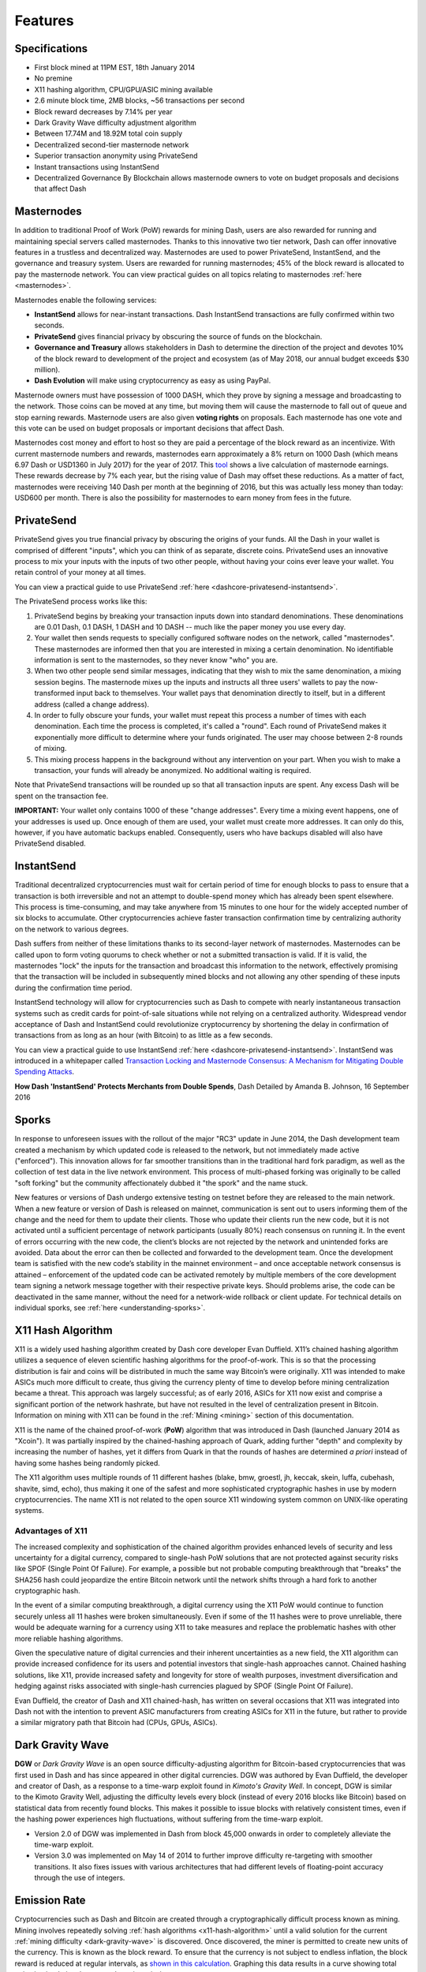 .. _features:

========
Features
========

.. _specifications:

Specifications
==============

- First block mined at 11PM EST, 18th January 2014
- No premine
- X11 hashing algorithm, CPU/GPU/ASIC mining available
- 2.6 minute block time, 2MB blocks, ~56 transactions per second
- Block reward decreases by 7.14% per year
- Dark Gravity Wave difficulty adjustment algorithm
- Between 17.74M and 18.92M total coin supply
- Decentralized second-tier masternode network
- Superior transaction anonymity using PrivateSend
- Instant transactions using InstantSend
- Decentralized Governance By Blockchain allows masternode owners to
  vote on budget proposals and decisions that affect Dash


.. _masternode-network:

Masternodes
===========

In addition to traditional Proof of Work (PoW) rewards for mining Dash,
users are also rewarded for running and maintaining special servers
called masternodes. Thanks to this innovative two tier network, Dash can
offer innovative features in a trustless and decentralized way.
Masternodes are used to power PrivateSend, InstantSend, and the
governance and treasury system. Users are rewarded for running
masternodes; 45% of the block reward is allocated to pay the masternode
network. You can view practical guides on all topics relating to
masternodes :ref:`here <masternodes>`.

Masternodes enable the following services:

-  **InstantSend** allows for near-instant transactions. Dash
   InstantSend transactions are fully confirmed within two seconds.
-  **PrivateSend** gives financial privacy by obscuring the source of
   funds on the blockchain.
-  **Governance and Treasury** allows stakeholders in Dash to determine
   the direction of the project and devotes 10% of the block reward to
   development of the project and ecosystem (as of May 2018, our
   annual budget exceeds $30 million).
-  **Dash Evolution** will make using cryptocurrency as easy as using
   PayPal.

Masternode owners must have possession of 1000 DASH, which they prove by
signing a message and broadcasting to the network. Those coins can be
moved at any time, but moving them will cause the masternode to fall out
of queue and stop earning rewards. Masternode users are also given 
**voting rights** on proposals. Each masternode has one vote and this 
vote can be used on budget proposals or important decisions that affect 
Dash.

Masternodes cost money and effort to host so they are paid a percentage
of the block reward as an incentivize. With current masternode numbers
and rewards, masternodes earn approximately a 8% return on 1000 Dash
(which means 6.97 Dash or USD1360 in July 2017) for the year of 2017.
This `tool <https://stats.masternode.me/>`_ shows a live calculation of
masternode earnings. These rewards decrease by 7% each year, but the
rising value of Dash may offset these reductions. As a matter of fact,
masternodes were receiving 140 Dash per month at the beginning of 2016,
but this was actually less money than today: USD600 per month. There is
also the possibility for masternodes to earn money from fees in the
future.


.. _privatesend:

PrivateSend
===========

PrivateSend gives you true financial privacy by obscuring the origins of
your funds. All the Dash in your wallet is comprised of different
"inputs", which you can think of as separate, discrete coins.
PrivateSend uses an innovative process to mix your inputs with the inputs
of two other people, without having your coins ever leave your wallet.
You retain control of your money at all times.

You can view a practical guide to use PrivateSend 
:ref:`here <dashcore-privatesend-instantsend>`.

The PrivateSend process works like this:

#. PrivateSend begins by breaking your transaction inputs down into
   standard denominations. These denominations are 0.01 Dash, 0.1 DASH,
   1 DASH and 10 DASH -- much like the paper money you use every day.
#. Your wallet then sends requests to specially configured software
   nodes on the network, called "masternodes". These masternodes are
   informed then that you are interested in mixing a certain
   denomination. No identifiable information is sent to the masternodes,
   so they never know "who" you are.
#. When two other people send similar messages, indicating that they
   wish to mix the same denomination, a mixing session begins. The
   masternode mixes up the inputs and instructs all three users' wallets
   to pay the now-transformed input back to themselves. Your wallet pays
   that denomination directly to itself, but in a different address
   (called a change address).
#. In order to fully obscure your funds, your wallet must repeat this
   process a number of times with each denomination. Each time the
   process is completed, it's called a "round". Each round of
   PrivateSend makes it exponentially more difficult to determine where
   your funds originated. The user may choose between 2-8 rounds of 
   mixing.
#. This mixing process happens in the background without any
   intervention on your part. When you wish to make a transaction, your
   funds will already be anonymized. No additional waiting is required.

Note that PrivateSend transactions will be rounded up so that all
transaction inputs are spent. Any excess Dash will be spent on the
transaction fee.

**IMPORTANT:** Your wallet only contains 1000 of these "change
addresses". Every time a mixing event happens, one of your addresses is
used up. Once enough of them are used, your wallet must create more
addresses. It can only do this, however, if you have automatic backups
enabled. Consequently, users who have backups disabled will also have
PrivateSend disabled.


.. _instantsend:

InstantSend
===========

Traditional decentralized cryptocurrencies must wait for certain period 
of time for enough blocks to pass to ensure that a transaction is both 
irreversible and not an attempt to double-spend money which has already 
been spent elsewhere. This process is time-consuming, and may take 
anywhere from 15 minutes to one hour for the widely accepted number of 
six blocks to accumulate. Other cryptocurrencies achieve faster 
transaction confirmation time by centralizing authority on the network 
to various degrees.

Dash suffers from neither of these limitations thanks to its 
second-layer network of masternodes. Masternodes can be called upon to 
form voting quorums to check whether or not a submitted transaction is 
valid. If it is valid, the masternodes "lock" the inputs for the 
transaction and broadcast this information to the network, effectively 
promising that the transaction will be included in subsequently mined 
blocks and not allowing any other spending of these inputs during the 
confirmation time period.

InstantSend technology will allow for cryptocurrencies such as Dash to 
compete with nearly instantaneous transaction systems such as credit 
cards for point-of-sale situations while not relying on a centralized 
authority. Widespread vendor acceptance of Dash and InstantSend could
revolutionize cryptocurrency by shortening the delay in confirmation of
transactions from as long as an hour (with Bitcoin) to as little as a 
few seconds.

You can view a practical guide to use InstantSend 
:ref:`here <dashcore-privatesend-instantsend>`. InstantSend was 
introduced in a whitepaper called `Transaction Locking and Masternode 
Consensus: A Mechanism for Mitigating Double Spending Attacks <https://github.com/dashpay/docs/blob/master/binary/Dash%20Whitepaper%20-%20Transaction%20Locking%20and%20Masternode%20Consensus.pdf>`_.


**How Dash 'InstantSend' Protects Merchants from Double Spends**,
Dash Detailed by Amanda B. Johnson, 16 September 2016

.. raw:: html

    <div style="position: relative; padding-bottom: 56.25%; height: 0; margin-bottom: 1em; overflow: hidden; max-width: 70%; height: auto;">
        <iframe src="//www.youtube.com/embed/HJx82On8jig" frameborder="0" allowfullscreen style="position: absolute; top: 0; left: 0; width: 100%; height: 100%;"></iframe>
    </div>


.. _sporks:

Sporks
======

In response to unforeseen issues with the rollout of the major "RC3"
update in June 2014, the Dash development team created a mechanism by
which updated code is released to the network, but not immediately made
active ("enforced"). This innovation allows for far smoother transitions
than in the traditional hard fork paradigm, as well as the collection of
test data in the live network environment. This process of multi-phased
forking was originally to be called "soft forking" but the community
affectionately dubbed it "the spork" and the name stuck.

New features or versions of Dash undergo extensive testing on testnet
before they are released to the main network. When a new feature or
version of Dash is released on mainnet, communication is sent out to
users informing them of the change and the need for them to update their
clients. Those who update their clients run the new code, but it is not
activated until a sufficient percentage of network participants (usually
80%) reach consensus on running it. In the event of errors occurring
with the new code, the client’s blocks are not rejected by the network
and unintended forks are avoided. Data about the error can then be
collected and forwarded to the development team. Once the development
team is satisfied with the new code’s stability in the mainnet
environment – and once acceptable network consensus is attained –
enforcement of the updated code can be activated remotely by multiple
members of the core development team signing a network message together
with their respective private keys. Should problems arise, the code can
be deactivated in the same manner, without the need for a network-wide
rollback or client update. For technical details on individual sporks,
see :ref:`here <understanding-sporks>`.


.. _x11-hash-algorithm:

X11 Hash Algorithm
==================

X11 is a widely used hashing algorithm created by Dash core developer
Evan Duffield. X11’s chained hashing algorithm utilizes a sequence of
eleven scientific hashing algorithms for the proof-of-work. This is so
that the processing distribution is fair and coins will be distributed
in much the same way Bitcoin’s were originally. X11 was intended to make
ASICs much more difficult to create, thus giving the currency plenty of
time to develop before mining centralization became a threat. This
approach was largely successful; as of early 2016, ASICs for X11 now
exist and comprise a significant portion of the network hashrate, but
have not resulted in the level of centralization present in Bitcoin.
Information on mining with X11 can be found in the :ref:`Mining
<mining>` section of this documentation.

X11 is the name of the chained proof-of-work (**PoW**) algorithm that
was introduced in Dash (launched January 2014 as "Xcoin"). It was 
partially inspired by the chained-hashing approach of Quark, adding
further "depth" and complexity by increasing the number of hashes, yet
it differs from Quark in that the rounds of hashes are determined *a
priori* instead of having some hashes being randomly picked.

The X11 algorithm uses multiple rounds of 11 different hashes (blake,
bmw, groestl, jh, keccak, skein, luffa, cubehash, shavite, simd, echo),
thus making it one of the safest and more sophisticated cryptographic
hashes in use by modern cryptocurrencies. The name X11 is not related to
the open source X11 windowing system common on UNIX-like operating 
systems.

Advantages of X11
-----------------

The increased complexity and sophistication of the chained algorithm
provides enhanced levels of security and less uncertainty for a digital
currency, compared to single-hash PoW solutions that are not protected
against security risks like SPOF (Single Point Of Failure). For example,
a possible but not probable computing breakthrough that "breaks" the
SHA256 hash could jeopardize the entire Bitcoin network until the
network shifts through a hard fork to another cryptographic hash.

In the event of a similar computing breakthrough, a digital currency
using the X11 PoW would continue to function securely unless all 11
hashes were broken simultaneously. Even if some of the 11 hashes were to
prove unreliable, there would be adequate warning for a currency using
X11 to take measures and replace the problematic hashes with other more
reliable hashing algorithms.

Given the speculative nature of digital currencies and their inherent
uncertainties as a new field, the X11 algorithm can provide increased
confidence for its users and potential investors that single-hash
approaches cannot. Chained hashing solutions, like X11, provide
increased safety and longevity for store of wealth purposes, investment
diversification and hedging against risks associated with single-hash
currencies plagued by SPOF (Single Point Of Failure).

Evan Duffield, the creator of Dash and X11 chained-hash, has written on
several occasions that X11 was integrated into Dash not with the
intention to prevent ASIC manufacturers from creating ASICs for X11 in
the future, but rather to provide a similar migratory path that Bitcoin
had (CPUs, GPUs, ASICs).


.. _dark-gravity-wave:

Dark Gravity Wave
=================

**DGW** or *Dark Gravity Wave* is an open source difficulty-adjusting
algorithm for Bitcoin-based cryptocurrencies that was first used in Dash
and has since appeared in other digital currencies. DGW was authored by 
Evan Duffield, the developer and creator of Dash, as a response to a 
time-warp exploit found in *Kimoto's Gravity Well*. In concept, DGW is 
similar to the Kimoto Gravity Well, adjusting the difficulty levels 
every block (instead of every 2016 blocks like Bitcoin) based on 
statistical data from recently found blocks. This makes it possible to 
issue blocks with relatively consistent times, even if the hashing power
experiences high fluctuations, without suffering from the time-warp 
exploit.

- Version 2.0 of DGW was implemented in Dash from block 45,000 onwards 
  in order to completely alleviate the time-warp exploit.

- Version 3.0 was implemented on May 14 of 2014 to further improve 
  difficulty re-targeting with smoother transitions. It also fixes 
  issues with various architectures that had different levels of 
  floating-point accuracy through the use of integers.


.. _emission-rate:

Emission Rate
=============

Cryptocurrencies such as Dash and Bitcoin are created through a
cryptographically difficult process known as mining. Mining involves
repeatedly solving :ref:`hash algorithms <x11-hash-algorithm>` until a
valid solution for the current :ref:`mining difficulty 
<dark-gravity-wave>` is discovered. Once discovered, the miner is 
permitted to create new units of the currency. This is known as the 
block reward. To ensure that the currency is not subject to endless 
inflation, the block reward is reduced at regular intervals, as `shown 
in this calculation
<https://docs.google.com/spreadsheets/d/1HqgEkyfZDAA6pIZ3df2PwFE8Z430SVIzQ-mCQ6wGCh4/edit#gid=523620673>`_.
Graphing this data results in a curve showing total coins in 
circulation, known as the coin emission rate.

While Dash is based on Bitcoin, it significantly modifies the coin
emission rate to offer a smoother reduction in coin emission over time.
While Bitcoin reduces the coin emission rate by 50% every 4 years, Dash
reduces the emission by one-fourteenth (approx. 7.14%) every 210240
blocks (approx. 383.25 days). It can be seen that reducing the block
reward by a smaller amount each year offers a smoother transition to a
fee-based economy than Bitcoin.


.. figure:: img/coin_emission.jpg

   Bitcoin vs. Dash coin emission rate


Total coin emission
-------------------

`Bitcoin's total coin emission <https://docs.google.com/spreadsheets/d/1
2tR_9WrY0Hj4AQLoJYj9EDBzfA38XIVLQSOOOVePNm0/pubhtml?gid=0&single=true>`_
can be calculated as the sum of a geometric series, with the total
emission approaching (but never reaching) 21,000,000 BTC. This will
continue until 2140, but the mining reward reduces so quickly that 99%
of all bitcoin will be in circulation by 2036, and 99.9% by 2048.

`Dash's total coin emission <https://docs.google.com/spreadsheets/d
/1JUK4Iy8pjTzQ3Fvc-iV15n2qn19fmiJhnKDDSxebbAA/edit#gid=205877544>`_ is
also the sum of a geometric series, but the ultimate total coin emission
is uncertain because it cannot be known how much of the 10% block reward
reserved for budget proposals will actually be allocated, since this
depends on future voting behavior. Dash will continue to emit coins for
approximately 192 years before a full year of mining creates less than 1
DASH. After 2209 only 14 more DASH will be created. The last DASH will
take 231 years to be generated, starting in 2246 and ending when
emission completely stops in 2477. Based on these numbers, a maximum and
minimum possible coin supply in the year 2254 can be calculated to be
between:

+-----------------+-----------------------------------+
| 17,742,696 DASH | Assuming zero treasury allocation |
+-----------------+-----------------------------------+
| 18,921,005 DASH | Assuming full treasury allocation |
+-----------------+-----------------------------------+

Block reward allocation
-----------------------

Unlike Bitcoin, which allocates 100% of the block reward to miners, Dash
holds back 10% of the block reward for use in the decentralized
:ref:`budget system <decentralized-governance>`. The remainder of the
block, as well as any transaction fees, are split 50/50 between the
:ref:`miner <mining>` and a :ref:`masternode <masternodes>`, which is
deterministically selected according to the :ref:`payment logic
<payment-logic>`. Dash features superblocks, which appear every 16616
blocks (approx. 30.29 days) and can release up to 10% of the cumulative
budget held back over that :ref:`budget cycle period <budget-cycles>` to
the winning proposals in the budget system. Depending on budget
utilization, this results in an approximate coin reward allocation over
a budget cycle as follows:

+-----+----------------------------------------+
| 45% | Mining Reward                          |
+-----+----------------------------------------+
| 45% | Masternode Reward for Proof-of-service |
+-----+----------------------------------------+
| 10% | Decentralized Governance Budget        |
+-----+----------------------------------------+

This documentation is based on calculations and posts by moocowmoo.
Please see `this reddit post <https://www.reddit.com/r/dashpay/comments/
7fc2on/dash_over_1000_in_a_few_weeks/dqb4pjn/>`_ for more details, or
run your own `emission calculations using this tool
<https://repl.it/@moocowmoo/dash-minmax-coin-generation>`_. See `this
site <https://stats.masternode.me>`_ for live data on current network
statistics.

.. _decentralized-governance:

Decentralized Governance
========================

Decentralized Governance by Blockchain, or DGBB, is Dash's attempt to
solve two important problems in cryptocurrency: governance and funding.
Governance in a decentralized project is difficult, because by
definition there are no central authorities to make decisions for the
project. In Dash, such decisions are made by the network, that is, by
the owners of masternodes. The DGBB system allows each masternode to
vote once (yes/no/abstain) for each proposal. If a proposal passes, it
can then be implemented (or not) by Dash's developers. A key example is
early in 2016, when Dash's Core Team submitted a proposal to the network
asking whether the blocksize should be increased to 2 MB. Within 24
hours, consensus had been reached to approve this change. Compare this
to Bitcoin, where debate on the blocksize has been raging for nearly
three years.

DGBB also provides a means for Dash to fund its own development. While 
other projects have to depend on donations or premined endowments, Dash 
uses 10% of the block reward to fund its own development. Every time a 
block is mined, 45% of the reward goes to the miner, 45% goes to a 
masternode, and the remaining 10% is not created until the end of the
month. During the month, anybody can make a budget proposal to the
network. If that proposal receives net approval of at least 10% of the
masternode network, then at the end of the month a series of
"superblocks" will be created. At that time, the block rewards that were
not paid out (10% of each block) will be used to fund approved
proposals. The network thus funds itself by reserving 10% of the block
reward for budget projects.

You can read more about Dash governance in the :ref:`governance` section
of this documentation.


.. _sentinel:

Sentinel
=========

Sentinel is an autonomous agent for persisting, processing and
automating Dash 12.1 governance objects and tasks, and for expanded
functions in the upcoming Dash V13 release (Evolution). Sentinel is
implemented as a Python application that binds to a local version 12.1
dashd instance on each Dash 12.1 masternode.

A Governance Object (or "govObject") is a generic structure introduced
in Dash Core 12.1 to allow for the creation of Budget Proposals,
Triggers, and Watchdogs. Class inheritance has been utilized to extend 
this generic object into a "Proposal" object to supplant the current 
Dash budget system.

.. figure:: img/sentinel.png
   :width: 500px

   Diagram highlighting the relationship between Dash Sentinel and Core

.. epigraph::

   *"The differences with Sentinel are really architectural and not easy/
   interesting to explain to users as they are a bridge from 12.0 
   towards Evo features (but not fully implementing them), and Sentinel 
   was only a part of 12.1 improvements anyway. Pre-Sentinel, governance 
   functions were 'hard wired' into core code. Sentinel abstracts this 
   process because in Evolution there are many Object types from Users 
   to Accounts to Contacts etc, and if we didn't make this change first,
   future changes / improvements in Evolution (e.g. adding a new type of 
   Object) would require changing core code. Now Core is agnostic to 
   types of objects and we can take this forward for user experience and
   not just governance. In terms of documentation, there is no 
   whitepaper specific to Sentinel, but we have various docs for Evo in
   an on-going RFC process which are used as the basis for Evo 
   development."*

   -- Andy Freer, Evolution Developer


.. _fees:

Fees
====

Transactions on the Dash network are recorded in blocks on the
blockchain. The size of each transaction is measured in bytes, but there
is not necessarily a correlation between high value transactions and the
number of bytes required to process the transaction. Instead,
transaction size is affected by how many input and output addresses are
involved, since more data must be written in the block to store this
information. Each new block is generated by a miner, who is paid for
completing the work to generate the block with a block reward. In order
to prevent the network from being filled with spam transactions, the
size of each block is artificially limited. As transaction volume
increases, the space in each block becomes a scarce commodity. Because
miners are not obliged to include any transaction in the blocks they
produce, once blocks are full, a voluntary transaction fee can be
included as an incentive to the miner to process the transaction. Most
wallets include a small fee by default, although many miners will
process transactions even if no fee is included.

The release of Dash 0.12.2.0 and activation of DIP0001 saw a
simultaneous reduction of fees by a factor of 10, while the block size
was increased from 1MB to 2MB to promote continued growth of low-cost
transactions even as the cost of Dash rises. Dash also supports
:ref:`instantsend` and :ref:`privatesend` transactions, which operate on
a different and mandatory fee schedule. The fee schedule for Dash
12.2.x as of December 2017 is as follows:

+----------------------+-----------------+-----------------------------------+
| Transaction type     | Recommended fee | Per unit                          |
+======================+=================+===================================+
| Standard transaction | .00001 DASH     | Per kB of transaction data        |
+----------------------+-----------------+-----------------------------------+
| InstantSend          | .0001 DASH      | Per transaction input             |
+----------------------+-----------------+-----------------------------------+
| PrivateSend          | .001 DASH       | Per 10 rounds of mixing (average) |
+----------------------+-----------------+-----------------------------------+

As an example, a standard and relatively simple transaction on the Dash
network with one input, one output and a possible change address
typically fits in the range of 200 - 400 bytes. Assuming a price of
US$800 per DASH, the fee falls in the range of $0.0015 - $0.0030, or
well under half a cent. Processing the transaction using InstantSend at
the same price would add $0.08 or eight cents to the transaction. These
fees apply regardless of the Dash or dollar value of the transaction
itself.

PrivateSend works by creating denominations of 10, 1, 0.1 and 0.01 DASH
and then mixing these denominations with other users. Creation of the
denominations is charged at the default fee for a standard transaction.
Mixing is free, but to prevent spam attacks, an average of one in ten
mixing transactions are charged a fee of 0.001 DASH. Spending inputs
mixed using PrivateSend incurs the usual standard or InstantSend fees,
but to avoid creating a potentially identifiable change address, the fee
is always rounded up to the lowest possible denomination. This is
typically .01 DASH, so it is important to deduct the fee from the amount
being sent if possible to minimise fees. Combining InstantSend and
PrivateSend may be expensive due to this requirement and the fact that a
PrivateSend transaction may require several inputs, while InstantSend
charges a fee of 0.0001 DASH per input. Always check your fees before
sending a transaction.


.. _evolution:

Evolution
==========

`Dash Evolution <https://www.dash.org/evolution/>`_ is the code
name for a decentralized currency platform built on Dash blockchain
technology. The goal is to provide simple access to the unique features
and benefits of Dash to assist in the creation of decentralized
technology. Dash introduces a tiered network design, which allows users
to do various jobs for the network, along with decentralized API access
and a decentralized file system.

Dash Evolution will be released in stages. Dash Core releases 12.1 
through to 12.4 will lay the groundwork for the decentralized features 
behind the scenes. An alpha version of Evolution is expected in the 
first half of 2018, including a basic implementation of DashDrive, 
Primitives, DAPI and a simple T3 wallet. This will be released together 
with a series of Dash Improvement Proposals (DIPs), followed by a 
testnet phase with most basic functionality, and a first stable release 
in summer 2018.

Included below is our current work on Evolution, that adds many
components such as:

- **DashDrive:** A decentralized shared file system for user data that
  lives on the second tier network
- **DAPI:** A decentralized API which allows third tier users to access
  the network securely
- **DashPay Decentralized Wallets:** These wallets are light clients
  connected to the network via DAPI and run on various platforms
- **Second Tier:** The masternode network, which provides compensated
  infrastructure for the project
- **Budgets:** The second tier is given voting power to allocate funds 
  for specific projects on the network via the budget system
- **Governance:** The second tier is given voting power to govern the
  currency and chart the course the currency takes
- **Quorum Chain:** This feature introduces a permanent stable masternode
  list, which can be used to calculate past and present quorums
- **Social Wallet:** We introduce a social wallet, which allows friends
  lists, grouping of users and shared multisig accounts.

Evolution Previews
------------------

The following videos featuring Dash Founder Evan Duffield and Head of
UI/UX Development Chuck Williams describe the development process and
upcoming features of the Dash Evolution platform.

**Evolution Demo #1 - The First Dash DAP**, 16 March 2018

.. raw:: html

    <div style="position: relative; padding-bottom: 56.25%; margin-bottom: 1em; height: 0; overflow: hidden; max-width: 70%; height: auto;">
        <iframe src="//www.youtube.com/embed/gbjYhZT2Ulc" frameborder="0" allowfullscreen style="position: absolute; top: 0; left: 0; width: 100%; height: 100%;"></iframe>
    </div>

**Evolution Demo #2 - Mobile Evolution**, 25 April 2018

.. raw:: html

    <div style="position: relative; padding-bottom: 56.25%; margin-bottom: 1em; height: 0; overflow: hidden; max-width: 70%; height: auto;">
        <iframe src="//www.youtube.com/embed/EtYax7iz4hU" frameborder="0" allowfullscreen style="position: absolute; top: 0; left: 0; width: 100%; height: 100%;"></iframe>
    </div>

**Evolution Demo #3 - Dashpay User Experience**, 15 May 2018

.. raw:: html

    <div style="position: relative; padding-bottom: 56.25%; margin-bottom: 1em; height: 0; overflow: hidden; max-width: 70%; height: auto;">
        <iframe src="//www.youtube.com/embed/ZJVW9iUHqLg" frameborder="0" allowfullscreen style="position: absolute; top: 0; left: 0; width: 100%; height: 100%;"></iframe>
    </div>

**Chuck Williams on Evolution**, Dash Conference London, 14 September 2017

.. raw:: html

    <div style="position: relative; padding-bottom: 56.25%; margin-bottom: 1em; height: 0; overflow: hidden; max-width: 70%; height: auto;">
        <iframe src="//www.youtube.com/embed/b-XL_ddWCwQ" frameborder="0" allowfullscreen style="position: absolute; top: 0; left: 0; width: 100%; height: 100%;"></iframe>
    </div>

**Evan Duffield on the Evolution Roadmap**, Dash Force News, 28 June 
2017

.. raw:: html

    <div style="position: relative; padding-bottom: 56.25%; margin-bottom: 1em; height: 0; overflow: hidden; max-width: 70%; height: auto;">
        <iframe src="//www.youtube.com/embed/E65QixSRosw" frameborder="0" allowfullscreen style="position: absolute; top: 0; left: 0; width: 100%; height: 100%;"></iframe>
    </div>
